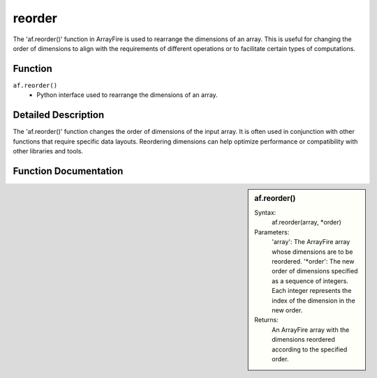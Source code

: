 reorder
=======
The 'af.reorder()' function in ArrayFire is used to rearrange the dimensions of an array. This is useful for changing the order of dimensions to align with the requirements of different operations or to facilitate certain types of computations.

Function
--------
:literal:`af.reorder()`
    - Python interface used to rearrange the dimensions of an array.

Detailed Description
--------------------
The 'af.reorder()' function changes the order of dimensions of the input array. It is often used in conjunction with other functions that require specific data layouts. Reordering dimensions can help optimize performance or compatibility with other libraries and tools.

Function Documentation
----------------------
.. sidebar:: af.reorder()

    Syntax:
        af.reorder(array, *order)
    
    Parameters:
        'array': The ArrayFire array whose dimensions are to be reordered.
        '*order': The new order of dimensions specified as a sequence of integers. Each integer represents the index of the dimension in the new order.

    Returns:
        An ArrayFire array with the dimensions reordered according to the specified order.

